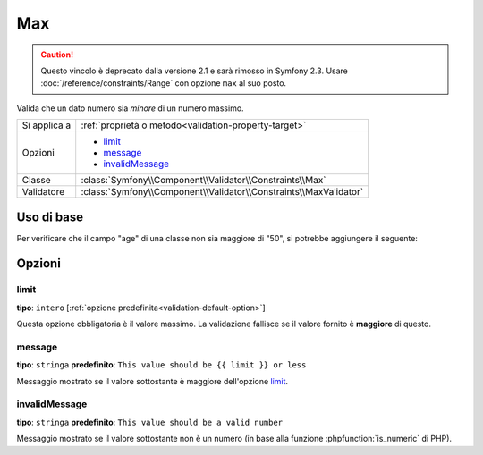 Max
===

.. caution::

    Questo vincolo è deprecato dalla versione 2.1 e sarà rimosso
    in Symfony 2.3. Usare :doc:`/reference/constraints/Range` con opzione ``max``
    al suo posto.

Valida che un dato numero sia *minore* di un numero massimo.

+----------------+--------------------------------------------------------------------+
| Si applica a   | :ref:`proprietà o metodo<validation-property-target>`              |
+----------------+--------------------------------------------------------------------+
| Opzioni        | - `limit`_                                                         |
|                | - `message`_                                                       |
|                | - `invalidMessage`_                                                |
+----------------+--------------------------------------------------------------------+
| Classe         | :class:`Symfony\\Component\\Validator\\Constraints\\Max`           |
+----------------+--------------------------------------------------------------------+
| Validatore     | :class:`Symfony\\Component\\Validator\\Constraints\\MaxValidator`  |
+----------------+--------------------------------------------------------------------+

Uso di base
-----------

Per verificare che il campo "age" di una classe non sia maggiore di "50", si potrebbe
aggiungere il seguente:

.. configuration-block::

    .. code-block:: yaml

        # src/Acme/EventBundle/Resources/config/validation.yml
        Acme\EventBundle\Entity\Participant:
            properties:
                age:
                    - Max: { limit: 50, message: You must be 50 or under to enter. }

    .. code-block:: php-annotations

        // src/Acme/EventBundle/Entity/Participant.php
        namespace Acme\EventBundle\Entity;

        use Symfony\Component\Validator\Constraints as Assert;

        class Participant
        {
            /**
             * @Assert\Max(limit = 50, message = "You must be 50 or under to enter.")
             */
             protected $age;
        }

    .. code-block:: xml

        <!-- src/Acme/EventBundle/Resources/config/validation.yml -->
        <?xml version="1.0" encoding="UTF-8" ?>
        <constraint-mapping xmlns="http://symfony.com/schema/dic/constraint-mapping"
            xmlns:xsi="http://www.w3.org/2001/XMLSchema-instance"
            xsi:schemaLocation="http://symfony.com/schema/dic/constraint-mapping http://symfony.com/schema/dic/constraint-mapping/constraint-mapping-1.0.xsd">

            <class name="Acme\EventBundle\Entity\Participant">
                <property name="age">
                    <constraint name="Max">
                        <option name="limit">50</option>
                        <option name="message">You must be 50 or under to enter.</option>
                    </constraint>
                </property>
            </class>
        </constraint-mapping>

    .. code-block:: php

        // src/Acme/EventBundle/Entity/Participant.php
        namespace Acme\EventBundle\Entity;

        use Symfony\Component\Validator\Mapping\ClassMetadata;
        use Symfony\Component\Validator\Constraints as Assert;

        class Participant
        {
            public static function loadValidatorMetadata(ClassMetadata $metadata)
            {
                $metadata->addPropertyConstraint('age', new Assert\Max(array(
                    'limit'   => 50,
                    'message' => 'You must be 50 or under to enter.',
                )));
            }
        }

Opzioni
-------

limit
~~~~~

**tipo**: ``intero`` [:ref:`opzione predefinita<validation-default-option>`]

Questa opzione obbligatoria è il valore massimo. La validazione fallisce se il valore
fornito è **maggiore** di questo.

message
~~~~~~~

**tipo**: ``stringa`` **predefinito**: ``This value should be {{ limit }} or less``

Messaggio mostrato se il valore sottostante è maggiore dell'opzione
`limit`_.

invalidMessage
~~~~~~~~~~~~~~

**tipo**: ``stringa`` **predefinito**: ``This value should be a valid number``

Messaggio mostrato se il valore sottostante non è un numero (in base alla funzione
:phpfunction:`is_numeric` di PHP).
